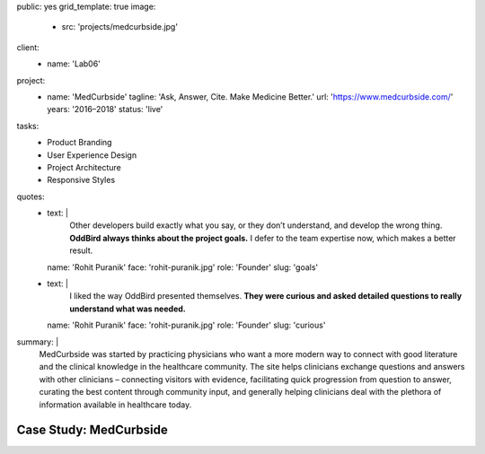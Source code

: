 public: yes
grid_template: true
image:
  - src: 'projects/medcurbside.jpg'
client:
  - name: 'Lab06'
project:
  - name: 'MedCurbside'
    tagline: 'Ask, Answer, Cite. Make Medicine Better.'
    url: 'https://www.medcurbside.com/'
    years: '2016–2018'
    status: 'live'
tasks:
  - Product Branding
  - User Experience Design
  - Project Architecture
  - Responsive Styles
quotes:
  - text: |
      Other developers build exactly what you say,
      or they don’t understand,
      and develop the wrong thing.
      **OddBird always thinks about the project goals.**
      I defer to the team expertise now,
      which makes a better result.
    name: 'Rohit Puranik'
    face: 'rohit-puranik.jpg'
    role: 'Founder'
    slug: 'goals'
  - text: |
      I liked the way OddBird presented themselves.
      **They were curious and asked detailed questions
      to really understand what was needed.**
    name: 'Rohit Puranik'
    face: 'rohit-puranik.jpg'
    role: 'Founder'
    slug: 'curious'
summary: |
  MedCurbside was started by practicing physicians
  who want a more modern way
  to connect with good literature
  and the clinical knowledge in the healthcare community.
  The site helps clinicians exchange
  questions and answers with other clinicians –
  connecting visitors with evidence,
  facilitating quick progression from question to answer,
  curating the best content through community input,
  and generally helping clinicians deal with
  the plethora of information available in healthcare today.


Case Study: MedCurbside
=======================
